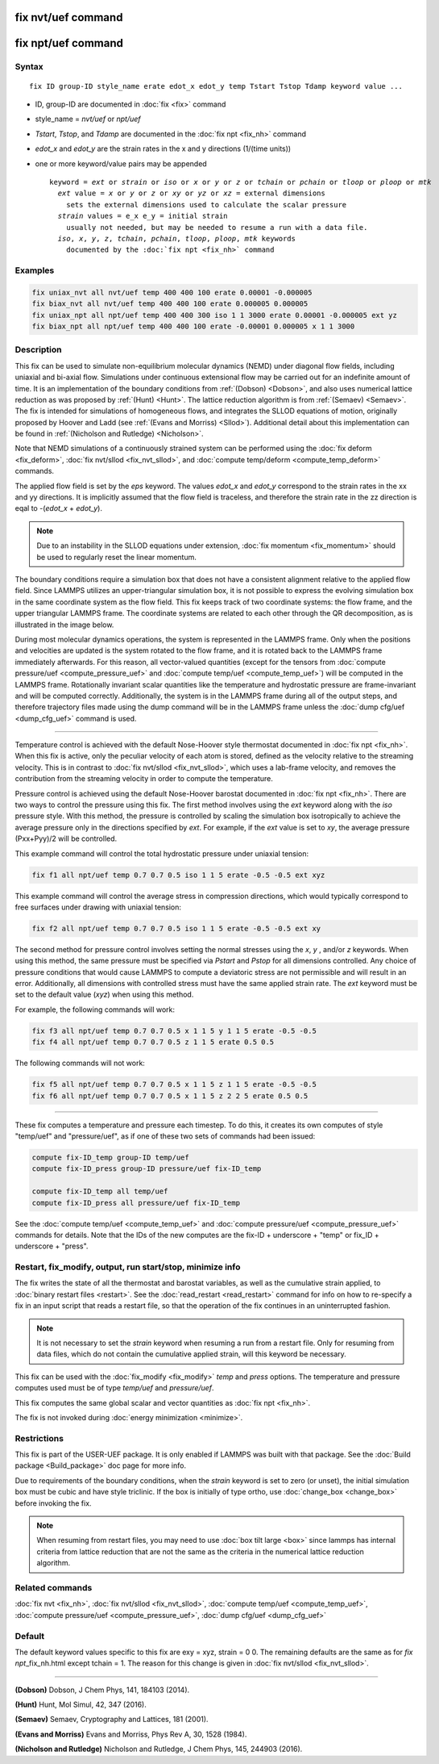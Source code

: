 .. index:: fix nvt/uef

fix nvt/uef command
===================

fix npt/uef command
===================

Syntax
""""""

.. parsed-literal::

   fix ID group-ID style_name erate edot_x edot_y temp Tstart Tstop Tdamp keyword value ...

* ID, group-ID are documented in :doc:`fix <fix>` command
* style_name = *nvt/uef* or *npt/uef*
* *Tstart*\ , *Tstop*\ , and *Tdamp* are documented in the :doc:`fix npt <fix_nh>` command
* *edot_x* and *edot_y* are the strain rates in the x and y directions (1/(time units))
* one or more keyword/value pairs may be appended

  .. parsed-literal::

     keyword = *ext* or *strain* or *iso* or *x* or *y* or *z* or *tchain* or *pchain* or *tloop* or *ploop* or *mtk*
       *ext* value = *x* or *y* or *z* or *xy* or *yz* or *xz* = external dimensions
         sets the external dimensions used to calculate the scalar pressure
       *strain* values = e_x e_y = initial strain
         usually not needed, but may be needed to resume a run with a data file.
       *iso*\ , *x*\ , *y*\ , *z*\ , *tchain*\ , *pchain*\ , *tloop*\ , *ploop*\ , *mtk* keywords
         documented by the :doc:`fix npt <fix_nh>` command

Examples
""""""""

.. code-block:: LAMMPS

   fix uniax_nvt all nvt/uef temp 400 400 100 erate 0.00001 -0.000005
   fix biax_nvt all nvt/uef temp 400 400 100 erate 0.000005 0.000005
   fix uniax_npt all npt/uef temp 400 400 300 iso 1 1 3000 erate 0.00001 -0.000005 ext yz
   fix biax_npt all npt/uef temp 400 400 100 erate -0.00001 0.000005 x 1 1 3000

Description
"""""""""""

This fix can be used to simulate non-equilibrium molecular dynamics
(NEMD) under diagonal flow fields, including uniaxial and bi-axial
flow.  Simulations under continuous extensional flow may be carried
out for an indefinite amount of time.  It is an implementation of the
boundary conditions from :ref:`(Dobson) <Dobson>`, and also uses numerical
lattice reduction as was proposed by :ref:`(Hunt) <Hunt>`. The lattice
reduction algorithm is from :ref:`(Semaev) <Semaev>`. The fix is intended for
simulations of homogeneous flows, and integrates the SLLOD equations
of motion, originally proposed by Hoover and Ladd (see :ref:`(Evans and Morriss) <Sllod>`).  Additional detail about this implementation can be
found in :ref:`(Nicholson and Rutledge) <Nicholson>`.

Note that NEMD simulations of a continuously strained system can be
performed using the :doc:`fix deform <fix_deform>`, :doc:`fix nvt/sllod <fix_nvt_sllod>`, and :doc:`compute temp/deform <compute_temp_deform>` commands.

The applied flow field is set by the *eps* keyword. The values
*edot_x* and *edot_y* correspond to the strain rates in the xx and yy
directions.  It is implicitly assumed that the flow field is
traceless, and therefore the strain rate in the zz direction is eqal
to -(*edot_x* + *edot_y*).

.. note::

   Due to an instability in the SLLOD equations under extension,
   :doc:`fix momentum <fix_momentum>` should be used to regularly reset the
   linear momentum.

The boundary conditions require a simulation box that does not have a
consistent alignment relative to the applied flow field. Since LAMMPS
utilizes an upper-triangular simulation box, it is not possible to
express the evolving simulation box in the same coordinate system as
the flow field.  This fix keeps track of two coordinate systems: the
flow frame, and the upper triangular LAMMPS frame. The coordinate
systems are related to each other through the QR decomposition, as is
illustrated in the image below.

.. image:: JPG/uef_frames.jpg
   :align: center

During most molecular dynamics operations, the system is represented
in the LAMMPS frame. Only when the positions and velocities are
updated is the system rotated to the flow frame, and it is rotated
back to the LAMMPS frame immediately afterwards. For this reason, all
vector-valued quantities (except for the tensors from
:doc:`compute pressure/uef <compute_pressure_uef>` and
:doc:`compute temp/uef <compute_temp_uef>`) will be computed in the
LAMMPS frame. Rotationally invariant scalar quantities like the
temperature and hydrostatic pressure are frame-invariant and will be
computed correctly. Additionally, the system is in the LAMMPS frame
during all of the output steps, and therefore trajectory files made
using the dump command will be in the LAMMPS frame unless the
:doc:`dump cfg/uef <dump_cfg_uef>` command is used.

----------

Temperature control is achieved with the default Nose-Hoover style
thermostat documented in :doc:`fix npt <fix_nh>`. When this fix is
active, only the peculiar velocity of each atom is stored, defined as
the velocity relative to the streaming velocity. This is in contrast
to :doc:`fix nvt/sllod <fix_nvt_sllod>`, which uses a lab-frame
velocity, and removes the contribution from the streaming velocity in
order to compute the temperature.

Pressure control is achieved using the default Nose-Hoover barostat
documented in :doc:`fix npt <fix_nh>`. There are two ways to control the
pressure using this fix. The first method involves using the *ext*
keyword along with the *iso* pressure style. With this method, the
pressure is controlled by scaling the simulation box isotropically to
achieve the average pressure only in the directions specified by
*ext*\ .  For example, if the *ext* value is set to *xy*\ , the average
pressure (Pxx+Pyy)/2 will be controlled.

This example command will control the total hydrostatic pressure under
uniaxial tension:

.. code-block:: LAMMPS

   fix f1 all npt/uef temp 0.7 0.7 0.5 iso 1 1 5 erate -0.5 -0.5 ext xyz

This example command will control the average stress in compression
directions, which would typically correspond to free surfaces under
drawing with uniaxial tension:

.. code-block:: LAMMPS

   fix f2 all npt/uef temp 0.7 0.7 0.5 iso 1 1 5 erate -0.5 -0.5 ext xy

The second method for pressure control involves setting the normal
stresses using the *x*\ , *y* , and/or *z* keywords. When using this
method, the same pressure must be specified via *Pstart* and *Pstop*
for all dimensions controlled. Any choice of pressure conditions that
would cause LAMMPS to compute a deviatoric stress are not permissible
and will result in an error. Additionally, all dimensions with
controlled stress must have the same applied strain rate. The *ext*
keyword must be set to the default value (\ *xyz*\ ) when using this
method.

For example, the following commands will work:

.. code-block:: LAMMPS

   fix f3 all npt/uef temp 0.7 0.7 0.5 x 1 1 5 y 1 1 5 erate -0.5 -0.5
   fix f4 all npt/uef temp 0.7 0.7 0.5 z 1 1 5 erate 0.5 0.5

The following commands will not work:

.. code-block:: LAMMPS

   fix f5 all npt/uef temp 0.7 0.7 0.5 x 1 1 5 z 1 1 5 erate -0.5 -0.5
   fix f6 all npt/uef temp 0.7 0.7 0.5 x 1 1 5 z 2 2 5 erate 0.5 0.5

----------

These fix computes a temperature and pressure each timestep.  To do
this, it creates its own computes of style "temp/uef" and
"pressure/uef", as if one of these two sets of commands had been
issued:

.. code-block:: LAMMPS

   compute fix-ID_temp group-ID temp/uef
   compute fix-ID_press group-ID pressure/uef fix-ID_temp

   compute fix-ID_temp all temp/uef
   compute fix-ID_press all pressure/uef fix-ID_temp

See the :doc:`compute temp/uef <compute_temp_uef>` and :doc:`compute pressure/uef <compute_pressure_uef>` commands for details.  Note
that the IDs of the new computes are the fix-ID + underscore + "temp"
or fix_ID + underscore + "press".

Restart, fix_modify, output, run start/stop, minimize info
"""""""""""""""""""""""""""""""""""""""""""""""""""""""""""

The fix writes the state of all the thermostat and barostat variables,
as well as the cumulative strain applied, to :doc:`binary restart files <restart>`.  See the :doc:`read_restart <read_restart>` command
for info on how to re-specify a fix in an input script that reads a
restart file, so that the operation of the fix continues in an
uninterrupted fashion.

.. note::

   It is not necessary to set the *strain* keyword when resuming a
   run from a restart file. Only for resuming from data files, which do
   not contain the cumulative applied strain, will this keyword be
   necessary.

This fix can be used with the :doc:`fix_modify <fix_modify>` *temp* and
*press* options. The temperature and pressure computes used must be of
type *temp/uef* and *pressure/uef*\ .

This fix computes the same global scalar and vector quantities as :doc:`fix npt <fix_nh>`.

The fix is not invoked during :doc:`energy minimization <minimize>`.

Restrictions
""""""""""""

This fix is part of the USER-UEF package. It is only enabled if LAMMPS
was built with that package. See the :doc:`Build package <Build_package>` doc page for more info.

Due to requirements of the boundary conditions, when the *strain*
keyword is set to zero (or unset), the initial simulation box must be
cubic and have style triclinic. If the box is initially of type ortho,
use :doc:`change_box <change_box>` before invoking the fix.

.. note::

   When resuming from restart files, you may need to use :doc:`box tilt large <box>` since lammps has internal criteria from lattice
   reduction that are not the same as the criteria in the numerical
   lattice reduction algorithm.

Related commands
""""""""""""""""

:doc:`fix nvt <fix_nh>`, :doc:`fix nvt/sllod <fix_nvt_sllod>`, :doc:`compute temp/uef <compute_temp_uef>`, :doc:`compute pressure/uef <compute_pressure_uef>`, :doc:`dump cfg/uef <dump_cfg_uef>`

Default
"""""""

The default keyword values specific to this fix are exy = xyz, strain
= 0 0.  The remaining defaults are the same as for *fix
npt*\ _fix_nh.html except tchain = 1.  The reason for this change is
given in :doc:`fix nvt/sllod <fix_nvt_sllod>`.

----------

.. _Dobson:

**(Dobson)** Dobson, J Chem Phys, 141, 184103 (2014).

.. _Hunt:

**(Hunt)** Hunt, Mol Simul, 42, 347 (2016).

.. _Semaev:

**(Semaev)** Semaev, Cryptography and Lattices, 181 (2001).

.. _Sllod:

**(Evans and Morriss)** Evans and Morriss, Phys Rev A, 30, 1528 (1984).

.. _Nicholson:

**(Nicholson and Rutledge)** Nicholson and Rutledge, J Chem Phys, 145,
244903 (2016).
